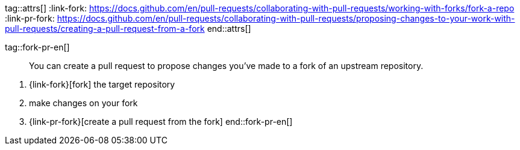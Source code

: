 tag::attrs[]
:link-fork: https://docs.github.com/en/pull-requests/collaborating-with-pull-requests/working-with-forks/fork-a-repo
:link-pr-fork: https://docs.github.com/en/pull-requests/collaborating-with-pull-requests/proposing-changes-to-your-work-with-pull-requests/creating-a-pull-request-from-a-fork
end::attrs[]

tag::fork-pr-en[]
____
You can create a pull request to propose changes you've made to a fork of an upstream repository.
____

1. {link-fork}[fork] the target repository
2. make changes on your fork
3. {link-pr-fork}[create a pull request from the fork]
end::fork-pr-en[]
